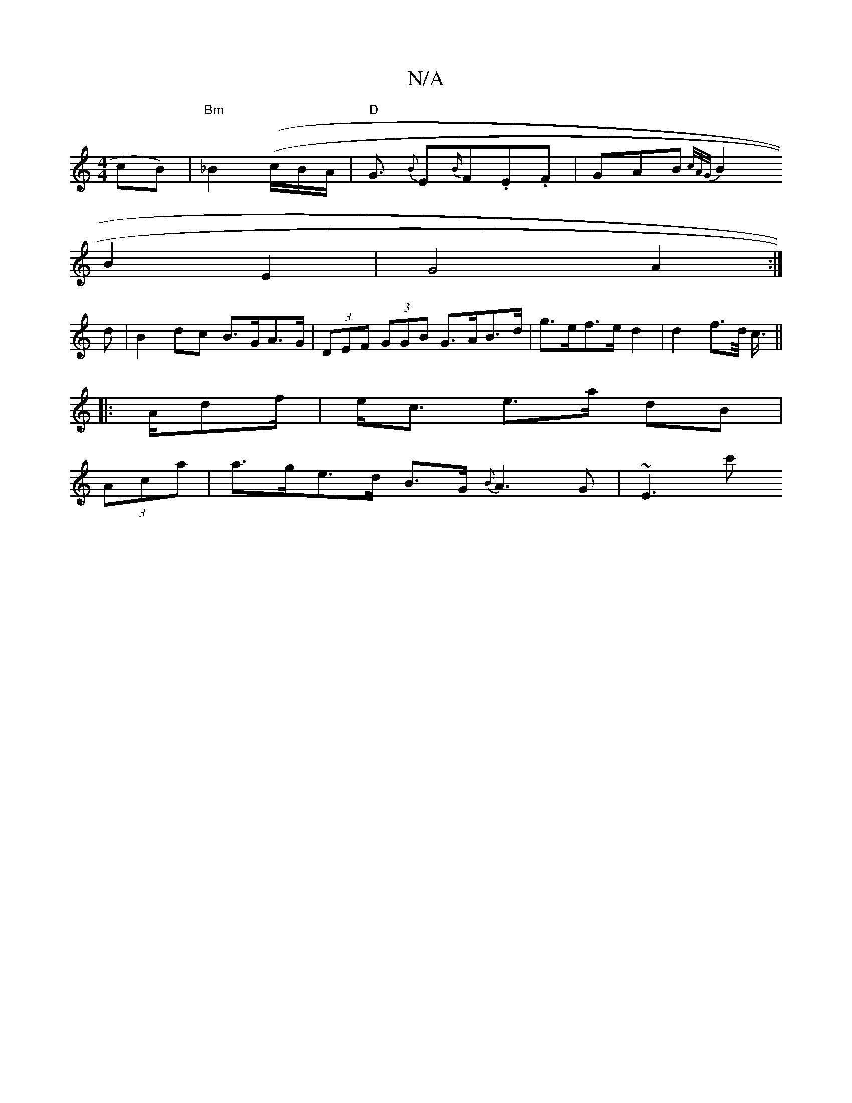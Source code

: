 X:1
T:N/A
M:4/4
R:N/A
K:Cmajor
cB) | "Bm"_B2((/c/B/A/|"D"G3/2 {B}E{B/}F.E.F|GAB{2c/2A/2G/2 |
B2 B2 E2 | G4 A2 :|
d | B2dc B>GA>G | (3DEF (3GGB G>AB>d | g>ef>e d2 | d2 f>d <c/||
|:A/df/2|e<c e>a dB |
(3Aca | a>ge>d B>G{B}A3G|~E3(3c'